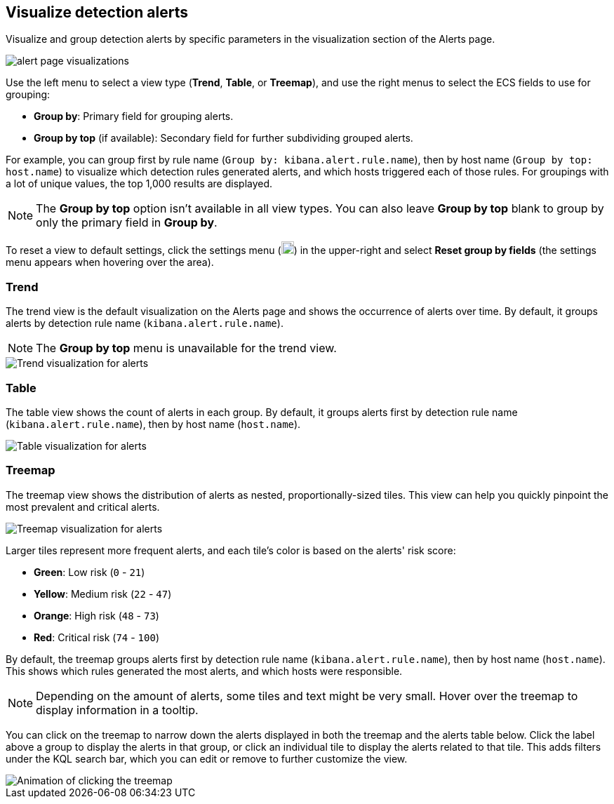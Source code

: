 [[visualize-alerts]]
== Visualize detection alerts

Visualize and group detection alerts by specific parameters in the visualization section of the Alerts page. 

[role="screenshot"]
image::images/alert-page-visualizations.png[]

Use the left menu to select a view type (*Trend*, *Table*, or *Treemap*), and use the right menus to select the ECS fields to use for grouping: 

* *Group by*: Primary field for grouping alerts.
* *Group by top* (if available): Secondary field for further subdividing grouped alerts.

For example, you can group first by rule name (`Group by: kibana.alert.rule.name`), then by host name (`Group by top: host.name`) to visualize which detection rules generated alerts, and which hosts triggered each of those rules. For groupings with a lot of unique values, the top 1,000 results are displayed.

NOTE: The *Group by top* option isn't available in all view types. You can also leave *Group by top* blank to group by only the primary field in *Group by*.

To reset a view to default settings, click the settings menu (image:images/three-dot-icon.png[Settings menu icon,18,18]) in the upper-right and select *Reset group by fields* (the settings menu appears when hovering over the area).

=== Trend
The trend view is the default visualization on the Alerts page and shows the occurrence of alerts over time. By default, it groups alerts by detection rule name (`kibana.alert.rule.name`).

NOTE: The *Group by top* menu is unavailable for the trend view.

[role="screenshot"]
image::images/alerts-viz-trend.png[Trend visualization for alerts]

=== Table
The table view shows the count of alerts in each group. By default, it groups alerts first by detection rule name (`kibana.alert.rule.name`), then by host name (`host.name`).

[role="screenshot"]
image::images/alerts-viz-table.png[Table visualization for alerts]

=== Treemap
The treemap view shows the distribution of alerts as nested, proportionally-sized tiles. This view can help you quickly pinpoint the most prevalent and critical alerts.

[role="screenshot"]
image::images/alerts-viz-treemap.png[Treemap visualization for alerts]

Larger tiles represent more frequent alerts, and each tile's color is based on the alerts' risk score:

* *Green*: Low risk (`0` - `21`)
* *Yellow*: Medium risk (`22` - `47`)
* *Orange*: High risk (`48` - `73`)
* *Red*: Critical risk (`74` - `100`)

By default, the treemap groups alerts first by detection rule name (`kibana.alert.rule.name`), then by host name (`host.name`). This shows which rules generated the most alerts, and which hosts were responsible.

NOTE: Depending on the amount of alerts, some tiles and text might be very small. Hover over the treemap to display information in a tooltip.

You can click on the treemap to narrow down the alerts displayed in both the treemap and the alerts table below. Click the label above a group to display the alerts in that group, or click an individual tile to display the alerts related to that tile. This adds filters under the KQL search bar, which you can edit or remove to further customize the view.

[role="screenshot"]
image::images/treemap-click.gif[Animation of clicking the treemap]

